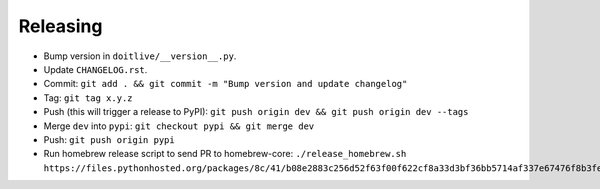 =========
Releasing
=========

* Bump version in ``doitlive/__version__.py``.
* Update ``CHANGELOG.rst``.
* Commit: ``git add . && git commit -m "Bump version and update changelog"``
* Tag: ``git tag x.y.z``
* Push (this will trigger a release to PyPI): ``git push origin dev && git push origin dev --tags``
* Merge ``dev`` into ``pypi``: ``git checkout pypi && git merge dev``
* Push: ``git push origin pypi``
* Run homebrew release script to send PR to homebrew-core:
  ``./release_homebrew.sh https://files.pythonhosted.org/packages/8c/41/b08e2883c256d52f63f00f622cf8a33d3bf36bb5714af337e67476f8b3fe/doitlive-x.y.z.tar.gz``
